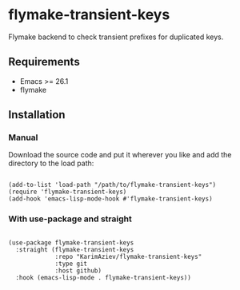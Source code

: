 * flymake-transient-keys

Flymake backend to check transient prefixes for duplicated keys.

** Requirements
+ Emacs >= 26.1
+ flymake

** Installation

*** Manual

Download the source code and put it wherever you like and add the directory to the load path:

#+begin_src elisp :eval no

(add-to-list 'load-path "/path/to/flymake-transient-keys")
(require 'flymake-transient-keys)
(add-hook 'emacs-lisp-mode-hook #'flymake-transient-keys)
#+end_src

*** With use-package and straight

#+begin_src elisp :eval no

(use-package flymake-transient-keys
  :straight (flymake-transient-keys
             :repo "KarimAziev/flymake-transient-keys"
             :type git
             :host github)
  :hook (emacs-lisp-mode . flymake-transient-keys))

#+end_src
